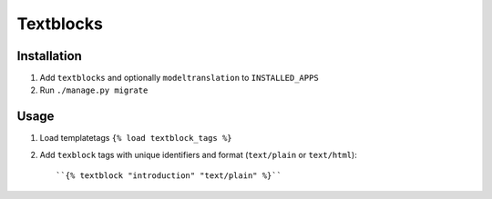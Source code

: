 ==========
Textblocks
==========

Installation
============
1. Add ``textblocks`` and optionally ``modeltranslation`` to
   ``INSTALLED_APPS``
2. Run ``./manage.py migrate``

Usage
=====
1. Load templatetags ``{% load textblock_tags %}``
2. Add ``texblock`` tags with unique identifiers and format
   (``text/plain`` or ``text/html``)::

      ``{% textblock "introduction" "text/plain" %}``
